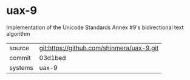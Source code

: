 * uax-9

Implementation of the Unicode Standards Annex #9's bidirectional text algorithm

|---------+-------------------------------------------|
| source  | git:https://github.com/shinmera/uax-9.git   |
| commit  | 03d1bed  |
| systems | uax-9 |
|---------+-------------------------------------------|

